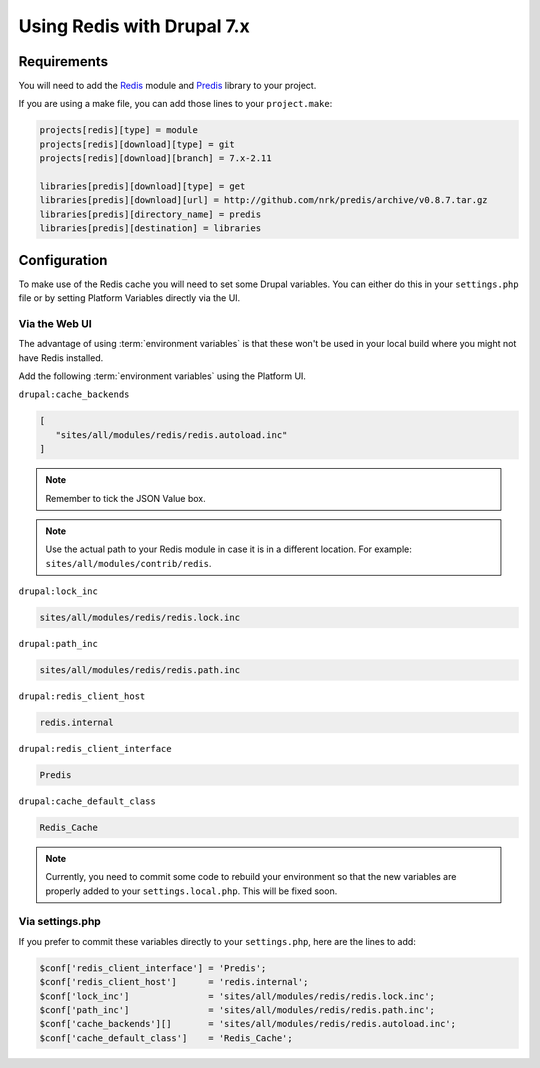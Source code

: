 .. _drupal_redis:

Using Redis with Drupal 7.x
===========================

Requirements
------------

You will need to add the `Redis <https://www.drupal.org/project/redis>`_ module and `Predis <http://github.com/nrk/predis>`_ library to your project.

If you are using a make file, you can add those lines to your ``project.make``:

.. code-block:: ini

   projects[redis][type] = module
   projects[redis][download][type] = git
   projects[redis][download][branch] = 7.x-2.11

   libraries[predis][download][type] = get
   libraries[predis][download][url] = http://github.com/nrk/predis/archive/v0.8.7.tar.gz
   libraries[predis][directory_name] = predis
   libraries[predis][destination] = libraries

.. seealso::
  * :ref:`drush_make_files`
   
Configuration
-------------

To make use of the Redis cache you will need to set some Drupal variables. You can either do this in your ``settings.php`` file or by setting Platform Variables directly via the UI.

.. seealso::

   * `Redis README.txt <http://cgit.drupalcode.org/redis/tree/README.txt>`_
   * :ref:`environment_variables`
   
Via the Web UI
^^^^^^^^^^^^^^

The advantage of using :term:`environment variables` is that these won't be used in your local build where you might not have Redis installed.

Add the following :term:`environment variables` using the Platform UI.

``drupal:cache_backends``

.. code-block:: console

   [
      "sites/all/modules/redis/redis.autoload.inc"
   ]
   
.. note::
   Remember to tick the JSON Value box.

.. note::
   Use the actual path to your Redis module in case it is in a different location. For example: ``sites/all/modules/contrib/redis``.

``drupal:lock_inc``

.. code-block:: console

   sites/all/modules/redis/redis.lock.inc
   
``drupal:path_inc``

.. code-block:: console

   sites/all/modules/redis/redis.path.inc

``drupal:redis_client_host``

.. code-block:: console

   redis.internal
   
``drupal:redis_client_interface``

.. code-block:: console

   Predis
   
``drupal:cache_default_class``

.. code-block:: console

   Redis_Cache

.. note::
   Currently, you need to commit some code to rebuild your environment so that the new variables are properly added to your ``settings.local.php``. This will be fixed soon.
   
Via settings.php
^^^^^^^^^^^^^^^^

If you prefer to commit these variables directly to your ``settings.php``, here are the lines to add:

.. code-block:: php

   $conf['redis_client_interface'] = 'Predis';
   $conf['redis_client_host']      = 'redis.internal';
   $conf['lock_inc']               = 'sites/all/modules/redis/redis.lock.inc';
   $conf['path_inc']               = 'sites/all/modules/redis/redis.path.inc';
   $conf['cache_backends'][]       = 'sites/all/modules/redis/redis.autoload.inc';
   $conf['cache_default_class']    = 'Redis_Cache';

.. seealso::
   * :ref:`custom_settings_php`